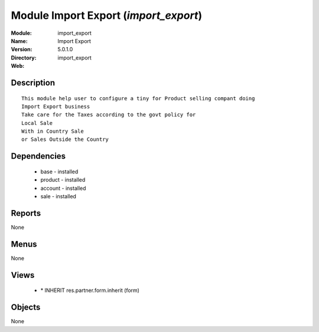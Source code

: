 
Module Import Export (*import_export*)
======================================
:Module: import_export
:Name: Import Export
:Version: 5.0.1.0
:Directory: import_export
:Web: 

Description
-----------

::

  This module help user to configure a tiny for Product selling compant doing 
  Import Export business
  Take care for the Taxes according to the govt policy for 
  Local Sale
  With in Country Sale
  or Sales Outside the Country

Dependencies
------------

 * base - installed
 * product - installed
 * account - installed
 * sale - installed

Reports
-------

None


Menus
-------


None


Views
-----

 * \* INHERIT res.partner.form.inherit (form)


Objects
-------

None
